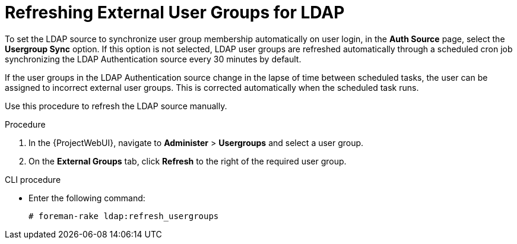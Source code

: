 [id="Refreshing_External_User_Groups_for_LDAP_{context}"]
= Refreshing External User Groups for LDAP

To set the LDAP source to synchronize user group membership automatically on user login, in the *Auth Source* page, select the *Usergroup Sync* option.
If this option is not selected, LDAP user groups are refreshed automatically through a scheduled cron job synchronizing the LDAP Authentication source every 30 minutes by default.

If the user groups in the LDAP Authentication source change in the lapse of time between scheduled tasks, the user can be assigned to incorrect external user groups.
This is corrected automatically when the scheduled task runs.

Use this procedure to refresh the LDAP source manually.

.Procedure
. In the {ProjectWebUI}, navigate to *Administer* > *Usergroups* and select a user group.
. On the *External Groups* tab, click *Refresh* to the right of the required user group.

.CLI procedure
* Enter the following command:
+
----
# foreman-rake ldap:refresh_usergroups
----
